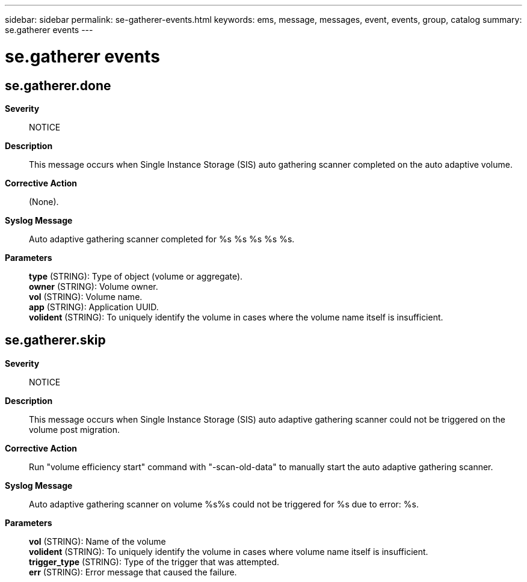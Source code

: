 ---
sidebar: sidebar
permalink: se-gatherer-events.html
keywords: ems, message, messages, event, events, group, catalog
summary: se.gatherer events
---

= se.gatherer events
:toc: macro
:toclevels: 1
:hardbreaks:
:nofooter:
:icons: font
:linkattrs:
:imagesdir: ./media/

== se.gatherer.done
*Severity*::
NOTICE
*Description*::
This message occurs when Single Instance Storage (SIS) auto gathering scanner completed on the auto adaptive volume.
*Corrective Action*::
(None).
*Syslog Message*::
Auto adaptive gathering scanner completed for %s %s %s %s %s.
*Parameters*::
*type* (STRING): Type of object (volume or aggregate).
*owner* (STRING): Volume owner.
*vol* (STRING): Volume name.
*app* (STRING): Application UUID.
*volident* (STRING): To uniquely identify the volume in cases where the volume name itself is insufficient.

== se.gatherer.skip
*Severity*::
NOTICE
*Description*::
This message occurs when Single Instance Storage (SIS) auto adaptive gathering scanner could not be triggered on the volume post migration.
*Corrective Action*::
Run "volume efficiency start" command with "-scan-old-data" to manually start the auto adaptive gathering scanner.
*Syslog Message*::
Auto adaptive gathering scanner on volume %s%s could not be triggered for %s due to error: %s.
*Parameters*::
*vol* (STRING): Name of the volume
*volident* (STRING): To uniquely identify the volume in cases where volume name itself is insufficient.
*trigger_type* (STRING): Type of the trigger that was attempted.
*err* (STRING): Error message that caused the failure.
